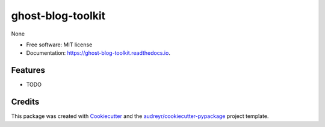 ==================
ghost-blog-toolkit
==================


.. image:: https://img.shields.io/pypi/v/ghost_blog_toolkit.svg
        :target: https://pypi.python.org/pypi/ghost_blog_toolkit

.. image:: https://img.shields.io/travis/huntzhan/ghost_blog_toolkit.svg
        :target: https://travis-ci.org/huntzhan/ghost_blog_toolkit

.. image:: https://readthedocs.org/projects/ghost-blog-toolkit/badge/?version=latest
        :target: https://ghost-blog-toolkit.readthedocs.io/en/latest/?badge=latest
        :alt: Documentation Status




None


* Free software: MIT license
* Documentation: https://ghost-blog-toolkit.readthedocs.io.


Features
--------

* TODO

Credits
-------

This package was created with Cookiecutter_ and the `audreyr/cookiecutter-pypackage`_ project template.

.. _Cookiecutter: https://github.com/audreyr/cookiecutter
.. _`audreyr/cookiecutter-pypackage`: https://github.com/audreyr/cookiecutter-pypackage
